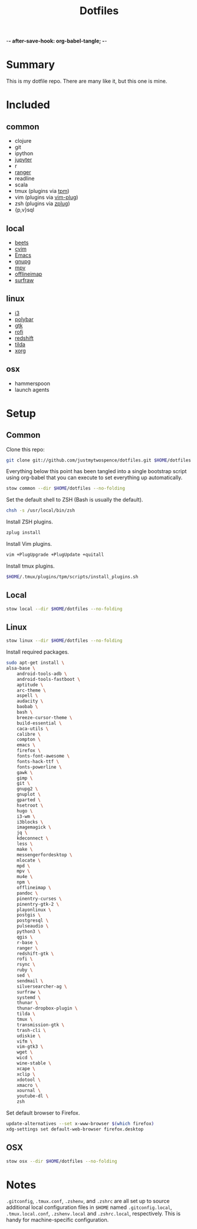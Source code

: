 -*- after-save-hook: org-babel-tangle; -*-

#+TITLE: Dotfiles
#+PROPERTY: header-args :shebang #!/usr/bin/env bash

* Summary

  This is my dotfile repo. There are many like it, but this one is mine.

* Included

** common
  - clojure
  - git
  - ipython
  - [[http://jupyter.org/][jupyter]]
  - r
  - [[http://ranger.nongnu.org/][ranger]]
  - readline
  - scala
  - tmux (plugins via [[https://github.com/tmux-plugins/tpm][tpm]])
  - vim (plugins via [[https://github.com/junegunn/vim-plug][vim-plug]])
  - zsh (plugins via [[https://github.com/b4b4r07/zplug][zplug]])
  - {p,v}sql

** local
  - [[http://beets.io/][beets]]
  - [[https://github.com/1995eaton/chromium-vim][cvim]]
  - [[https://www.gnu.org/software/emacs/][Emacs]]
  - [[https://gnupg.org/][gnupg]]
  - [[https://mpv.io/][mpv]]
  - [[http://www.offlineimap.org/][offlineimap]]
  - [[http://surfraw.alioth.debian.org/][surfraw]]

** linux
  - [[http://i3wm.org/][i3]]
  - [[https://github.com/jaagr/polybar][polybar]]
  - [[https://www.gtk.org/][gtk]]
  - [[https://davedavenport.github.io/rofi/][rofi]]
  - [[http://jonls.dk/redshift/][redshift]]
  - [[https://github.com/lanoxx/tilda][tilda]]
  - [[https://www.x.org/wiki/][xorg]]

** osx
   - hammerspoon
   - launch agents

* Setup
** Common
   :PROPERTIES:
   :header-args+: :tangle common/bin/bootstrap-common
   :END:

  Clone this repo:

  #+BEGIN_SRC sh :tangle no
  git clone git://github.com/justmytwospence/dotfiles.git $HOME/dotfiles
  #+END_SRC

  Everything below this point has been tangled into a single bootstrap script
  using org-babel that you can execute to set everything up automatically.

  #+BEGIN_SRC sh
  stow common --dir $HOME/dotfiles --no-folding
  #+END_SRC

  Set the default shell to ZSH (Bash is usually the default).

  #+BEGIN_SRC sh
  chsh -s /usr/local/bin/zsh
  #+END_SRC

  Install ZSH plugins.

  #+BEGIN_SRC sh
  zplug install
  #+END_SRC

  Install Vim plugins.

  #+BEGIN_SRC sh
  vim +PlugUpgrade +PlugUpdate +quitall
  #+END_SRC

  Install tmux plugins.

  #+BEGIN_SRC sh
  $HOME/.tmux/plugins/tpm/scripts/install_plugins.sh
  #+END_SRC

** Local
   :PROPERTIES:
   :header-args+: :tangle local/bin/bootstrap-local
   :END:

   #+BEGIN_SRC sh
   stow local --dir $HOME/dotfiles --no-folding
   #+END_SRC

** Linux
   :PROPERTIES:
   :header-args+: :tangle linux/bin/bootstrap-linux
   :END:

   #+BEGIN_SRC sh
   stow linux --dir $HOME/dotfiles --no-folding
   #+END_SRC

   Install required packages.

   #+BEGIN_SRC sh
   sudo apt-get install \
   alsa-base \
       android-tools-adb \
       android-tools-fastboot \
       aptitude \
       arc-theme \
       aspell \
       audacity \
       baobab \
       bash \
       breeze-cursor-theme \
       build-essential \
       caca-utils \
       calibre \
       compton \
       emacs \
       firefox \
       fonts-font-awesome \
       fonts-hack-ttf \
       fonts-powerline \
       gawk \
       gimp \
       git \
       gnupg2 \
       gnuplot \
       gparted \
       hsetroot \
       hugo \
       i3-wm \
       i3blocks \
       imagemagick \
       jq \
       kdeconnect \
       less \
       make \
       messengerfordesktop \
       mlocate \
       mpd \
       mpv \
       mu4e \
       npm \
       offlineimap \
       pandoc \
       pinentry-curses \
       pinentry-gtk-2 \
       playonlinux \
       postgis \
       postgresql \
       pulseaudio \
       python3 \
       qgis \
       r-base \
       ranger \
       redshift-gtk \
       rofi \
       rsync \
       ruby \
       sed \
       sendmail \
       silversearcher-ag \
       surfraw \
       systemd \
       thunar \
       thunar-dropbox-plugin \
       tilda \
       tmux \
       transmission-gtk \
       trash-cli \
       udiskie \
       vifm \
       vim-gtk3 \
       wget \
       wicd \
       wine-stable \
       xcape \
       xclip \
       xdotool \
       xmacro \
       xournal \
       youtube-dl \
       zsh
   #+END_SRC

   Set default browser to Firefox.

   #+BEGIN_SRC sh
   update-alternatives --set x-www-browser $(which firefox)
   xdg-settings set default-web-browser firefox.desktop
   #+END_SRC

** OSX
   :PROPERTIES:
   :header-args+: :tangle osx/bin/bootstrap-osx
   :END:

    #+BEGIN_SRC sh
    stow osx --dir $HOME/dotfiles --no-folding
    #+END_SRC

* Notes

  ~.gitconfig~, ~.tmux.conf~, ~.zshenv~, and ~.zshrc~ are all set up to source
  additional local configuration files in ~$HOME~ named ~.gitconfig.local~,
  ~.tmux.local.conf~, ~.zshenv.local~ and ~.zshrc.local~, respectively. This is handy
  for machine-specific configuration.
